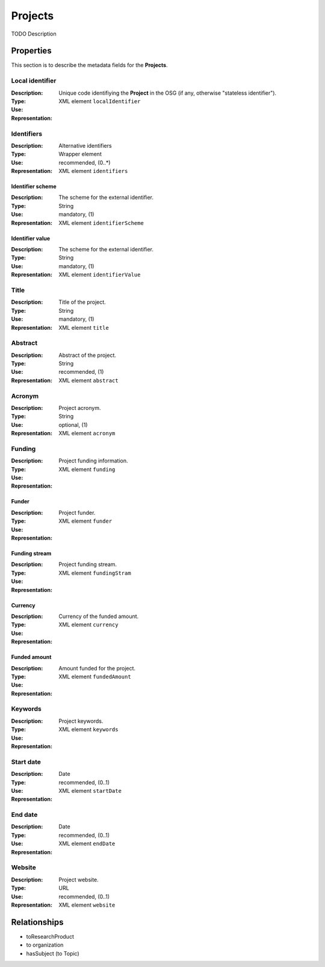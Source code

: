 Projects
########
TODO Description

Properties
==========
This section is to describe the metadata fields for the **Projects**.

Local identifier
----
:Description: Unique code identifiying the **Project** in the OSG (if any, otherwise "stateless identifier").
:Type: 
:Use: 
:Representation: XML element ``localIdentifier``
 
.. code-block:: xml
   :linenos:

    <tag>...</tag>

Identifiers
----
:Description: Alternative identifiers
:Type: Wrapper element
:Use: recommended, (0..*)
:Representation: XML element ``identifiers``
 
.. code-block:: xml
   :linenos:

    <tag>...</tag>

Identifier scheme
^^^^^^^^
:Description: The scheme for the external identifier.
:Type: String
:Use: mandatory, (1)
:Representation: XML element ``identifierScheme``
 
.. code-block:: xml
   :linenos:

    <tag>...</tag>

Identifier value
^^^^^^^^
:Description: The scheme for the external identifier.
:Type: String
:Use: mandatory, (1)
:Representation: XML element ``identifierValue``
 
.. code-block:: xml
   :linenos:

    <tag>...</tag>

Title
----
:Description: Title of the project.
:Type: String
:Use: mandatory, (1)
:Representation: XML element ``title``
 
.. code-block:: xml
   :linenos:

    <tag>...</tag>

Abstract
----
:Description: Abstract of the project.
:Type: String
:Use: recommended, (1)
:Representation: XML element ``abstract``
 
.. code-block:: xml
   :linenos:

    <tag>...</tag>

Acronym
----
:Description: Project acronym.
:Type: String
:Use: optional, (1)
:Representation: XML element ``acronym``
 
.. code-block:: xml
   :linenos:

    <tag>...</tag>

Funding
----
:Description: Project funding information.
:Type: 
:Use: 
:Representation: XML element ``funding``

Funder
^^^^^^
:Description: Project funder.
:Type: 
:Use: 
:Representation: XML element ``funder``

Funding stream
^^^^^^
:Description: Project funding stream.
:Type: 
:Use: 
:Representation: XML element ``fundingStram``

Currency
^^^^^^
:Description: Currency of the funded amount.
:Type: 
:Use: 
:Representation: XML element ``currency``

Funded amount
^^^^^^
:Description: Amount funded for the project.
:Type: 
:Use: 
:Representation: XML element ``fundedAmount``

 
.. code-block:: xml
   :linenos:

    <tag>...</tag>



Keywords
----
:Description: Project keywords.
:Type: 
:Use: 
:Representation: XML element ``keywords``
 
.. code-block:: xml
   :linenos:

    <tag>...</tag>


Start date
----
:Description: 
:Type: Date
:Use: recommended, (0..1)
:Representation: XML element ``startDate``
 
.. code-block:: xml
   :linenos:

    <tag>...</tag>


End date
----
:Description: 
:Type: Date
:Use: recommended, (0..1)
:Representation: XML element ``endDate``
 
.. code-block:: xml
   :linenos:

    <tag>...</tag>


Website
----
:Description: Project website.
:Type: URL
:Use: recommended, (0..1)
:Representation: XML element ``website``
 
.. code-block:: xml
   :linenos:

    <tag>...</tag>



Relationships
=============
- toResearchProduct
- to organization
- hasSubject (to Topic)
